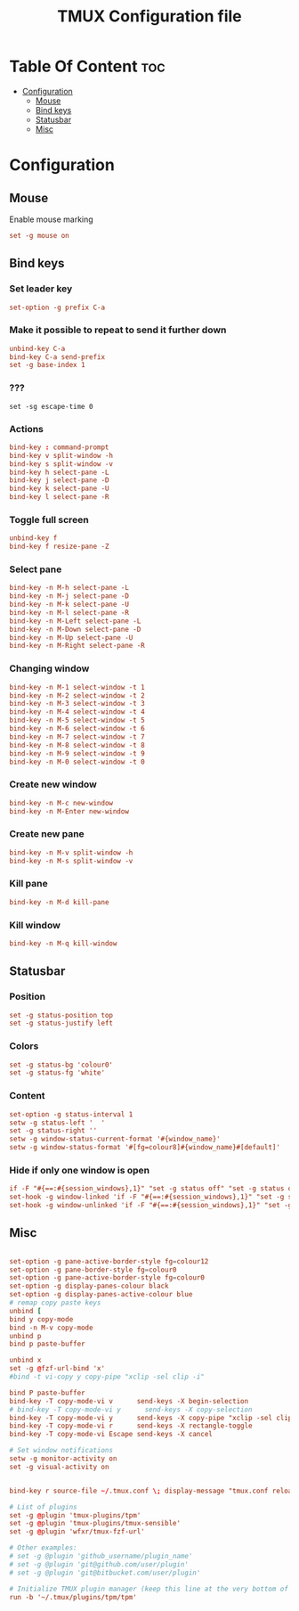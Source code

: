 #+TITLE:  TMUX Configuration file





* Table Of Content :toc:
- [[#configuration][Configuration]]
  - [[#mouse][Mouse]]
  - [[#bind-keys][Bind keys]]
  - [[#statusbar][Statusbar]]
  - [[#misc][Misc]]

* Configuration
:PROPERTIES:
:header-args: :tangle .tmux.conf :comments both :padline yes
:END:
** Mouse
Enable mouse marking
#+BEGIN_SRC conf
set -g mouse on
#+END_SRC

** Bind keys
*** Set leader key
#+BEGIN_SRC conf
set-option -g prefix C-a
#+END_SRC
*** Make it possible to repeat to send it further down
#+BEGIN_SRC conf
unbind-key C-a
bind-key C-a send-prefix
set -g base-index 1
#+END_SRC
*** ???
#+BEGIN_SRC
set -sg escape-time 0
#+END_SRC
*** Actions
#+BEGIN_SRC conf
bind-key : command-prompt
bind-key v split-window -h
bind-key s split-window -v
bind-key h select-pane -L
bind-key j select-pane -D
bind-key k select-pane -U
bind-key l select-pane -R
#+END_SRC
*** Toggle full screen
#+BEGIN_SRC conf
unbind-key f
bind-key f resize-pane -Z
#+END_SRC
*** Select pane
#+BEGIN_SRC conf
bind-key -n M-h select-pane -L
bind-key -n M-j select-pane -D
bind-key -n M-k select-pane -U
bind-key -n M-l select-pane -R
bind-key -n M-Left select-pane -L
bind-key -n M-Down select-pane -D
bind-key -n M-Up select-pane -U
bind-key -n M-Right select-pane -R
#+END_SRC
*** Changing window
#+BEGIN_SRC conf
bind-key -n M-1 select-window -t 1
bind-key -n M-2 select-window -t 2
bind-key -n M-3 select-window -t 3
bind-key -n M-4 select-window -t 4
bind-key -n M-5 select-window -t 5
bind-key -n M-6 select-window -t 6
bind-key -n M-7 select-window -t 7
bind-key -n M-8 select-window -t 8
bind-key -n M-9 select-window -t 9
bind-key -n M-0 select-window -t 0
#+END_SRC
*** Create new window
#+BEGIN_SRC conf
bind-key -n M-c new-window
bind-key -n M-Enter new-window
#+END_SRC
*** Create new pane
#+BEGIN_SRC conf
bind-key -n M-v split-window -h
bind-key -n M-s split-window -v
#+END_SRC
*** Kill pane
#+BEGIN_SRC conf
bind-key -n M-d kill-pane
#+END_SRC
*** Kill window
#+BEGIN_SRC conf
bind-key -n M-q kill-window
#+END_SRC
** Statusbar
*** Position
#+BEGIN_SRC conf
set -g status-position top
set -g status-justify left
#+END_SRC
*** Colors
#+BEGIN_SRC conf
set -g status-bg 'colour0'
set -g status-fg 'white'
#+END_SRC
*** Content
#+BEGIN_SRC conf
set-option -g status-interval 1
setw -g status-left '  '
set -g status-right ''
setw -g window-status-current-format '#{window_name}'
setw -g window-status-format '#[fg=colour8]#{window_name}#[default]'
#+END_SRC
*** Hide if only one window is open
#+BEGIN_SRC conf
if -F "#{==:#{session_windows},1}" "set -g status off" "set -g status on"
set-hook -g window-linked 'if -F "#{==:#{session_windows},1}" "set -g status off" "set -g status on"'
set-hook -g window-unlinked 'if -F "#{==:#{session_windows},1}" "set -g status off" "set -g status on"'
#+END_SRC
** Misc
#+BEGIN_SRC conf

set-option -g pane-active-border-style fg=colour12
set-option -g pane-border-style fg=colour0
set-option -g pane-active-border-style fg=colour0
set-option -g display-panes-colour black
set-option -g display-panes-active-colour blue
# remap copy paste keys
unbind [
bind y copy-mode
bind -n M-v copy-mode
unbind p
bind p paste-buffer

unbind x
set -g @fzf-url-bind 'x'
#bind -t vi-copy y copy-pipe "xclip -sel clip -i"

bind P paste-buffer
bind-key -T copy-mode-vi v      send-keys -X begin-selection
# bind-key -T copy-mode-vi y      send-keys -X copy-selection
bind-key -T copy-mode-vi y      send-keys -X copy-pipe "xclip -sel clip -i"
bind-key -T copy-mode-vi r      send-keys -X rectangle-toggle
bind-key -T copy-mode-vi Escape send-keys -X cancel

# Set window notifications
setw -g monitor-activity on
set -g visual-activity on


bind-key r source-file ~/.tmux.conf \; display-message "tmux.conf reloaded."

# List of plugins
set -g @plugin 'tmux-plugins/tpm'
set -g @plugin 'tmux-plugins/tmux-sensible'
set -g @plugin 'wfxr/tmux-fzf-url'

# Other examples:
# set -g @plugin 'github_username/plugin_name'
# set -g @plugin 'git@github.com/user/plugin'
# set -g @plugin 'git@bitbucket.com/user/plugin'

# Initialize TMUX plugin manager (keep this line at the very bottom of tmux.conf)
run -b '~/.tmux/plugins/tpm/tpm'
#+END_SRC
